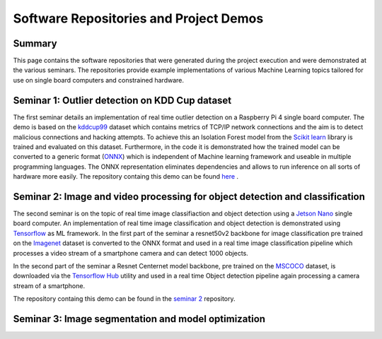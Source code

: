 Software Repositories and Project Demos 
==========================================

Summary
--------
This page contains the software repositories that were generated during the project execution and were demonstrated at the various seminars.
The repositories provide example implementations of various Machine Learning topics tailored for use on single board computers and constrained hardware.



Seminar 1: Outlier detection on KDD Cup dataset
------------------------------------------------
The first seminar details an implementation of real time outlier detection on a Raspberry Pi 4 single board computer. The demo is based on the `kddcup99 <http://kdd.ics.uci.edu/databases/kddcup99/kddcup99.html>`_ dataset which contains 
metrics of TCP/IP network connections and the aim is to detect malicious connections and hacking attempts. To achieve this an Isolation Forest model from the `Scikit learn <https://scikit-learn.org/stable/>`_ library is trained and evaluated on this dataset. Furthermore, in the code it is demonstrated how the trained model can be converted to a generic format (`ONNX <https://onnx.ai/>`_) which is independent of Machine learning framework and useable in multiple programming languages.    
The ONNX representation eliminates dependencies and allows to run inference on all sorts of hardware more easily. The repository containg this demo can be found `here  <https://github.com/WillemRaes/AISIBOCOseminar2020>`_ .

.. image:: ../images/workflowseminar1.png
  :width: 800
  :alt: Alternative text


Seminar 2: Image and video processing for object detection and classification 
---------------------------------------------------------------------------------
The second seminar is on the topic of real time image classifiaction and object detection using a `Jetson Nano <https://developer.nvidia.com/embedded/jetson-nano-developer-kit>`_ single board computer.
An implementation of real time image classification and object detection is demonstrated using `Tensorflow <https://www.tensorflow.org/>`_ as ML framework. In the first part of the seminar a resnet50v2 backbone for image classification pre trained on the `Imagenet <https://www.image-net.org/>`_ dataset is converted to the ONNX format and used in a real time image classification pipeline which processes a video stream of a smartphone camera and can detect 1000 objects.

.. image:: ../images/workflowseminar2.png
  :width: 800
  :alt: Alternative text

.. image:: ../images/sem2consideredimplementations.png
  :width: 800
  :alt: Alternative text

In the second part of the seminar a Resnet Centernet model backbone, pre trained on the `MSCOCO <https://www.tensorflow.org/hub>`_ dataset, is downloaded via the `Tensorflow Hub <https://www.tensorflow.org/hub>`_ utility and used in a real time Object detection pipeline again processing a camera stream of a smartphone.   

.. image:: ../images/sem2demoapp.png
  :width: 800
  :alt: Alternative text


The repository containg this demo can be found in the `seminar 2 <https://github.com/WillemRaes/AISIBOCOseminar2>`_ repository.

Seminar 3: Image segmentation and model optimization 
---------------------------------------------------------------------------------


